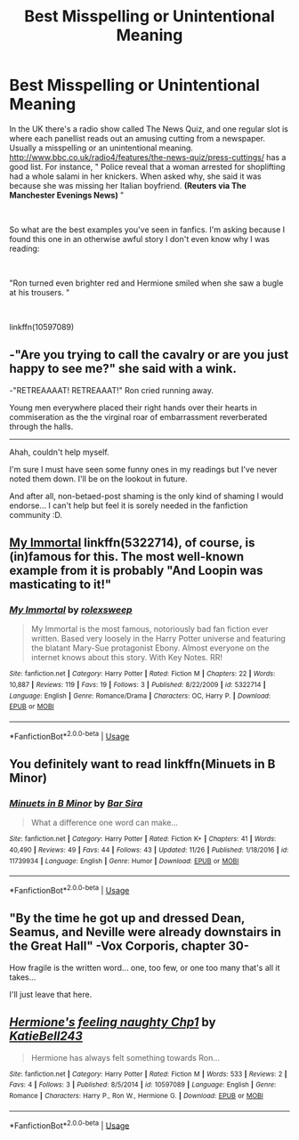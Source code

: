 #+TITLE: Best Misspelling or Unintentional Meaning

* Best Misspelling or Unintentional Meaning
:PROPERTIES:
:Author: rpeh
:Score: 2
:DateUnix: 1543307850.0
:DateShort: 2018-Nov-27
:FlairText: Discussion
:END:
In the UK there's a radio show called The News Quiz, and one regular slot is where each panellist reads out an amusing cutting from a newspaper. Usually a misspelling or an unintentional meaning. [[http://www.bbc.co.uk/radio4/features/the-news-quiz/press-cuttings/]] has a good list. For instance, " Police reveal that a woman arrested for shoplifting had a whole salami in her knickers. When asked why, she said it was because she was missing her Italian boyfriend. *(Reuters via The Manchester Evenings News)* "

​

So what are the best examples you've seen in fanfics. I'm asking because I found this one in an otherwise awful story I don't even know why I was reading:

​

"Ron turned even brighter red and Hermione smiled when she saw a bugle at his trousers. "

​

linkffn(10597089)


** -"Are you trying to call the cavalry or are you just happy to see me?" she said with a wink.

-"RETREAAAAT! RETREAAAT!" Ron cried running away.

Young men everywhere placed their right hands over their hearts in commiseration as the the virginal roar of embarrassment reverberated through the halls.

-----------------------------------------

Ahah, couldn't help myself.

I'm sure I must have seen some funny ones in my readings but I've never noted them down. I'll be on the lookout in future.

And after all, non-betaed-post shaming is the only kind of shaming I would endorse... I can't help but feel it is sorely needed in the fanfiction community :D.
:PROPERTIES:
:Author: Choice_Caterpillar
:Score: 6
:DateUnix: 1543314618.0
:DateShort: 2018-Nov-27
:END:


** [[https://www.fanfiction.net/s/5322714/1/My-Immortal][My Immortal]] linkffn(5322714), of course, is (in)famous for this. The most well-known example from it is probably "And Loopin was masticating to it!"
:PROPERTIES:
:Author: siderumincaelo
:Score: 5
:DateUnix: 1543333170.0
:DateShort: 2018-Nov-27
:END:

*** [[https://www.fanfiction.net/s/5322714/1/][*/My Immortal/*]] by [[https://www.fanfiction.net/u/1438607/rolexsweep][/rolexsweep/]]

#+begin_quote
  My Immortal is the most famous, notoriously bad fan fiction ever written. Based very loosely in the Harry Potter universe and featuring the blatant Mary-Sue protagonist Ebony. Almost everyone on the internet knows about this story. With Key Notes. RR!
#+end_quote

^{/Site/:} ^{fanfiction.net} ^{*|*} ^{/Category/:} ^{Harry} ^{Potter} ^{*|*} ^{/Rated/:} ^{Fiction} ^{M} ^{*|*} ^{/Chapters/:} ^{22} ^{*|*} ^{/Words/:} ^{10,887} ^{*|*} ^{/Reviews/:} ^{119} ^{*|*} ^{/Favs/:} ^{19} ^{*|*} ^{/Follows/:} ^{3} ^{*|*} ^{/Published/:} ^{8/22/2009} ^{*|*} ^{/id/:} ^{5322714} ^{*|*} ^{/Language/:} ^{English} ^{*|*} ^{/Genre/:} ^{Romance/Drama} ^{*|*} ^{/Characters/:} ^{OC,} ^{Harry} ^{P.} ^{*|*} ^{/Download/:} ^{[[http://www.ff2ebook.com/old/ffn-bot/index.php?id=5322714&source=ff&filetype=epub][EPUB]]} ^{or} ^{[[http://www.ff2ebook.com/old/ffn-bot/index.php?id=5322714&source=ff&filetype=mobi][MOBI]]}

--------------

*FanfictionBot*^{2.0.0-beta} | [[https://github.com/tusing/reddit-ffn-bot/wiki/Usage][Usage]]
:PROPERTIES:
:Author: FanfictionBot
:Score: 1
:DateUnix: 1543333202.0
:DateShort: 2018-Nov-27
:END:


** You definitely want to read linkffn(Minuets in B Minor)
:PROPERTIES:
:Author: thrawnca
:Score: 2
:DateUnix: 1543484909.0
:DateShort: 2018-Nov-29
:END:

*** [[https://www.fanfiction.net/s/11739934/1/][*/Minuets in B Minor/*]] by [[https://www.fanfiction.net/u/1304534/Bar-Sira][/Bar Sira/]]

#+begin_quote
  What a difference one word can make...
#+end_quote

^{/Site/:} ^{fanfiction.net} ^{*|*} ^{/Category/:} ^{Harry} ^{Potter} ^{*|*} ^{/Rated/:} ^{Fiction} ^{K+} ^{*|*} ^{/Chapters/:} ^{41} ^{*|*} ^{/Words/:} ^{40,490} ^{*|*} ^{/Reviews/:} ^{49} ^{*|*} ^{/Favs/:} ^{44} ^{*|*} ^{/Follows/:} ^{43} ^{*|*} ^{/Updated/:} ^{11/26} ^{*|*} ^{/Published/:} ^{1/18/2016} ^{*|*} ^{/id/:} ^{11739934} ^{*|*} ^{/Language/:} ^{English} ^{*|*} ^{/Genre/:} ^{Humor} ^{*|*} ^{/Download/:} ^{[[http://www.ff2ebook.com/old/ffn-bot/index.php?id=11739934&source=ff&filetype=epub][EPUB]]} ^{or} ^{[[http://www.ff2ebook.com/old/ffn-bot/index.php?id=11739934&source=ff&filetype=mobi][MOBI]]}

--------------

*FanfictionBot*^{2.0.0-beta} | [[https://github.com/tusing/reddit-ffn-bot/wiki/Usage][Usage]]
:PROPERTIES:
:Author: FanfictionBot
:Score: 1
:DateUnix: 1543484928.0
:DateShort: 2018-Nov-29
:END:


** "By the time he got up and dressed Dean, Seamus, and Neville were already downstairs in the Great Hall" -Vox Corporis, chapter 30-

How fragile is the written word... one, too few, or one too many that's all it takes...

I'll just leave that here.
:PROPERTIES:
:Author: Choice_Caterpillar
:Score: 2
:DateUnix: 1544547675.0
:DateShort: 2018-Dec-11
:END:


** [[https://www.fanfiction.net/s/10597089/1/][*/Hermione's feeling naughty Chp1/*]] by [[https://www.fanfiction.net/u/5775682/KatieBell243][/KatieBell243/]]

#+begin_quote
  Hermione has always felt something towards Ron...
#+end_quote

^{/Site/:} ^{fanfiction.net} ^{*|*} ^{/Category/:} ^{Harry} ^{Potter} ^{*|*} ^{/Rated/:} ^{Fiction} ^{M} ^{*|*} ^{/Words/:} ^{533} ^{*|*} ^{/Reviews/:} ^{2} ^{*|*} ^{/Favs/:} ^{4} ^{*|*} ^{/Follows/:} ^{3} ^{*|*} ^{/Published/:} ^{8/5/2014} ^{*|*} ^{/id/:} ^{10597089} ^{*|*} ^{/Language/:} ^{English} ^{*|*} ^{/Genre/:} ^{Romance} ^{*|*} ^{/Characters/:} ^{Harry} ^{P.,} ^{Ron} ^{W.,} ^{Hermione} ^{G.} ^{*|*} ^{/Download/:} ^{[[http://www.ff2ebook.com/old/ffn-bot/index.php?id=10597089&source=ff&filetype=epub][EPUB]]} ^{or} ^{[[http://www.ff2ebook.com/old/ffn-bot/index.php?id=10597089&source=ff&filetype=mobi][MOBI]]}

--------------

*FanfictionBot*^{2.0.0-beta} | [[https://github.com/tusing/reddit-ffn-bot/wiki/Usage][Usage]]
:PROPERTIES:
:Author: FanfictionBot
:Score: 1
:DateUnix: 1543307862.0
:DateShort: 2018-Nov-27
:END:
